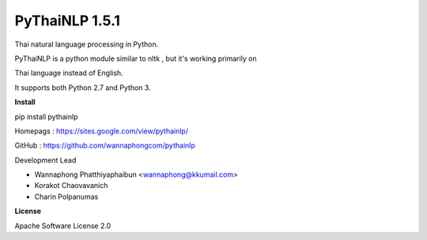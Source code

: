 ================
PyThaiNLP 1.5.1
================

Thai natural language processing in Python.

PyThaiNLP is a python module similar to nltk , but it's working primarily on

Thai language instead of English.

It supports both Python 2.7 and Python 3.


**Install**

pip install pythainlp

Homepags : `https://sites.google.com/view/pythainlp/ <https://sites.google.com/view/pythainlp/>`_

GitHub : https://github.com/wannaphongcom/pythainlp

Development Lead

* Wannaphong Phatthiyaphaibun <wannaphong@kkumail.com>

* Korakot Chaovavanich

* Charin Polpanumas


**License**

Apache Software License 2.0